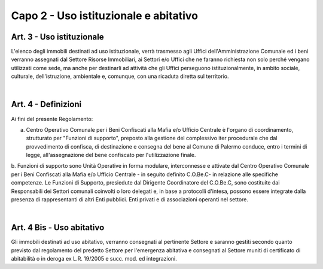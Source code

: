 =========================================================
Capo 2 - Uso istituzionale e abitativo
=========================================================

Art. 3 - Uso istituzionale
------------------------
L'elenco degli immobili destinati ad uso istituzionale, verrà trasmesso agli Uffici dell'Amministrazione Comunale ed i beni verranno assegnati dal Settore Risorse Immobiliari, ai Settori e/o Uffici che ne faranno richiesta non solo perché vengano utilizzati come sede, ma anche per destinarli ad attività che gli Uffici perseguono istituzionalmente, in ambito sociale, culturale, dell'istruzione, ambientale e, comunque, con una ricaduta diretta sul territorio.

|

Art. 4 - Definizioni
---------------------
Ai fìni del presente Regolamento: 

a. Centro Operativo Comunale per i Beni Confiscati alla Mafia e/o Ufficio Centrale è l'organo di coordinamento, strutturato per "Funzioni di supporto", preposto alla gestione del complessivo iter procedurale che dal provvedimento di confisca, di destinazione e consegna del bene al Comune di Palermo conduce, entro i termini di legge, all'assegnazione del bene confiscato per l'utilizzazione finale.

b. Funzioni di supporto sono Unità Operative in forma modulare, interconnesse e attivate dal Centro Operativo Comunale per i Beni Confiscati alla Mafia e/o Ufficio Centrale - in seguito definito C.O.Be.C- in relazione alle specifiche competenze. 
Le Funzioni di Supporto, presiedute dal Dirigente Coordinatore del C.O.Be.C, sono costituite dai Responsabili dei Settori comunali coinvolti o loro delegati e, in base a protocolli d'intesa, possono essere integrate dalla presenza di rappresentanti di altri Enti pubblici. Enti privati e di associazioni operanti nel settore. 

|

Art. 4 Bis - Uso abitativo
--------------------------
Gli immobili destinati ad uso abitativo, verranno consegnati al pertinente Settore e saranno gestiti secondo quanto previsto dal regolamento del predetto Settore per l'emergenza abitativa e consegnati al Settore muniti di certificato di abitabilità o in deroga ex L.R. 19/2005 e succ. mod. ed integrazioni. 
